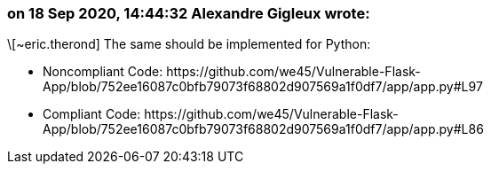 === on 18 Sep 2020, 14:44:32 Alexandre Gigleux wrote:
\[~eric.therond] The same should be implemented for Python:

* Noncompliant Code: \https://github.com/we45/Vulnerable-Flask-App/blob/752ee16087c0bfb79073f68802d907569a1f0df7/app/app.py#L97
* Compliant Code: \https://github.com/we45/Vulnerable-Flask-App/blob/752ee16087c0bfb79073f68802d907569a1f0df7/app/app.py#L86


